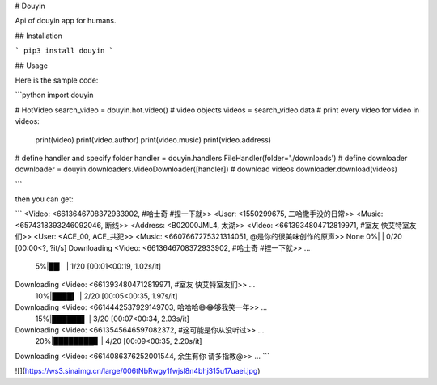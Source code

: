 
# Douyin

Api of douyin app for humans.

## Installation

```
pip3 install douyin
```

## Usage

Here is the sample code:

```python
import douyin

# HotVideo
search_video = douyin.hot.video()
# video objects
videos = search_video.data
# print every video
for video in videos:
    print(video)
    print(video.author)
    print(video.music)
    print(video.address)

# define handler and specify folder
handler = douyin.handlers.FileHandler(folder='./downloads')
# define downloader
downloader = douyin.downloaders.VideoDownloader([handler])
# download videos
downloader.download(videos)

```

then you can get:

```
<Video: <6613646708372933902, #哈士奇 #捏一下就>>
<User: <1550299675, 二哈撒手没的日常>>
<Music: <6574318393246092046, 断线>>
<Address: <B02000JML4, 太湖>>
<Video: <6613934804712819971, #室友 快艾特室友们>>
<User: <ACE_00, ACE_共犯>>
<Music: <6607667275321314051, @是你的很美味创作的原声>>
None
0%|                                                    | 0/20 [00:00<?, ?it/s]
Downloading <Video: <6613646708372933902, #哈士奇 #捏一下就>> ...
  5%|██▏                                         | 1/20 [00:01<00:19,  1.02s/it]
Downloading <Video: <6613934804712819971, #室友 快艾特室友们>> ...
 10%|████▍                                       | 2/20 [00:05<00:35,  1.97s/it]
Downloading <Video: <6614442537929149703, 哈哈哈😄😂够我笑一年>> ...
 15%|██████▌                                     | 3/20 [00:07<00:34,  2.03s/it]
Downloading <Video: <6613545646597082372, #这可能是你从没听过>> ...
 20%|████████▊                                   | 4/20 [00:09<00:35,  2.20s/it]
Downloading <Video: <6614086376252001544, 余生有你 请多指教@>> ...
```

![](https://ws3.sinaimg.cn/large/006tNbRwgy1fwjsl8n4bhj315u17uaei.jpg)

